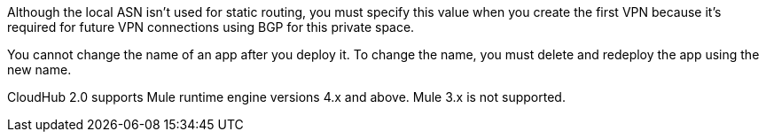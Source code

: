 
// Local ASN
// tag::localAsnNote[]
Although the local ASN isn't used for static routing, 
you must specify this value when you create the first VPN because it's
required for future VPN connections using BGP for this private space.
// end::localAsnNote[]

//tag::noRenameApp[]
You cannot change the name of an app after you deploy it. To change the name, you must delete and redeploy the app using the new name.
// end::noRenameApp[]

//tag::supportedMule[]
CloudHub 2.0 supports Mule runtime engine versions 4.x and above.
Mule 3.x is not supported.
// end::supportedMule[]
